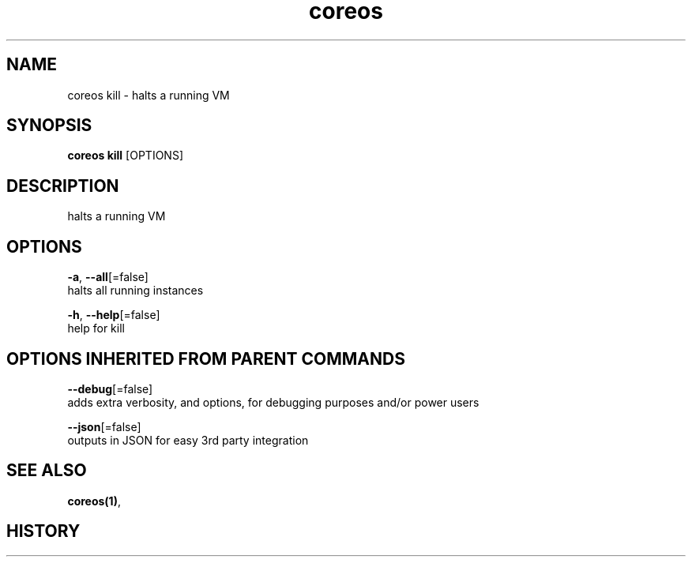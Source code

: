 .TH "coreos" "1" ""  ""


.SH NAME
.PP
coreos kill \- halts a running VM


.SH SYNOPSIS
.PP
\fBcoreos kill\fP [OPTIONS]


.SH DESCRIPTION
.PP
halts a running VM


.SH OPTIONS
.PP
\fB\-a\fP, \fB\-\-all\fP[=false]
    halts all running instances

.PP
\fB\-h\fP, \fB\-\-help\fP[=false]
    help for kill


.SH OPTIONS INHERITED FROM PARENT COMMANDS
.PP
\fB\-\-debug\fP[=false]
    adds extra verbosity, and options, for debugging purposes and/or power users

.PP
\fB\-\-json\fP[=false]
    outputs in JSON for easy 3rd party integration


.SH SEE ALSO
.PP
\fBcoreos(1)\fP,


.SH HISTORY
.PP
